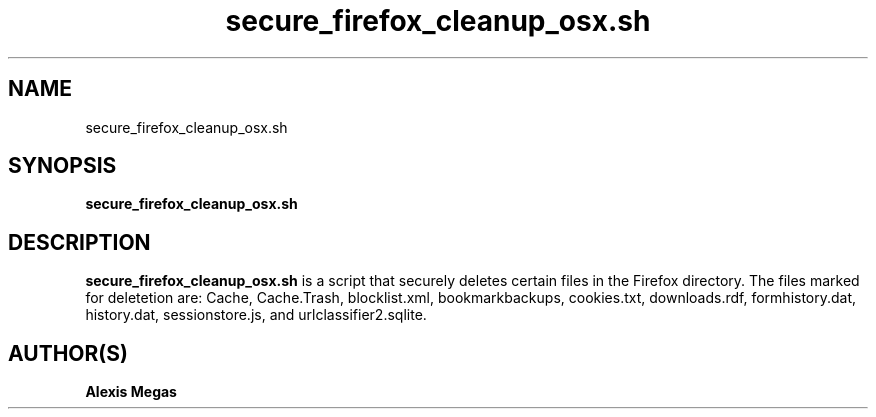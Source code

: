 .TH secure_firefox_cleanup_osx.sh 1 "August 22, 2007"
.SH NAME
secure_firefox_cleanup_osx.sh
.SH SYNOPSIS
.B secure_firefox_cleanup_osx.sh
.SH DESCRIPTION
.B secure_firefox_cleanup_osx.sh
is a script that securely deletes certain files in the Firefox directory. The files marked for deletetion are: Cache,
Cache.Trash, blocklist.xml, bookmarkbackups, cookies.txt, downloads.rdf, formhistory.dat, history.dat, sessionstore.js, and urlclassifier2.sqlite.
.SH AUTHOR(S)
.B Alexis Megas
